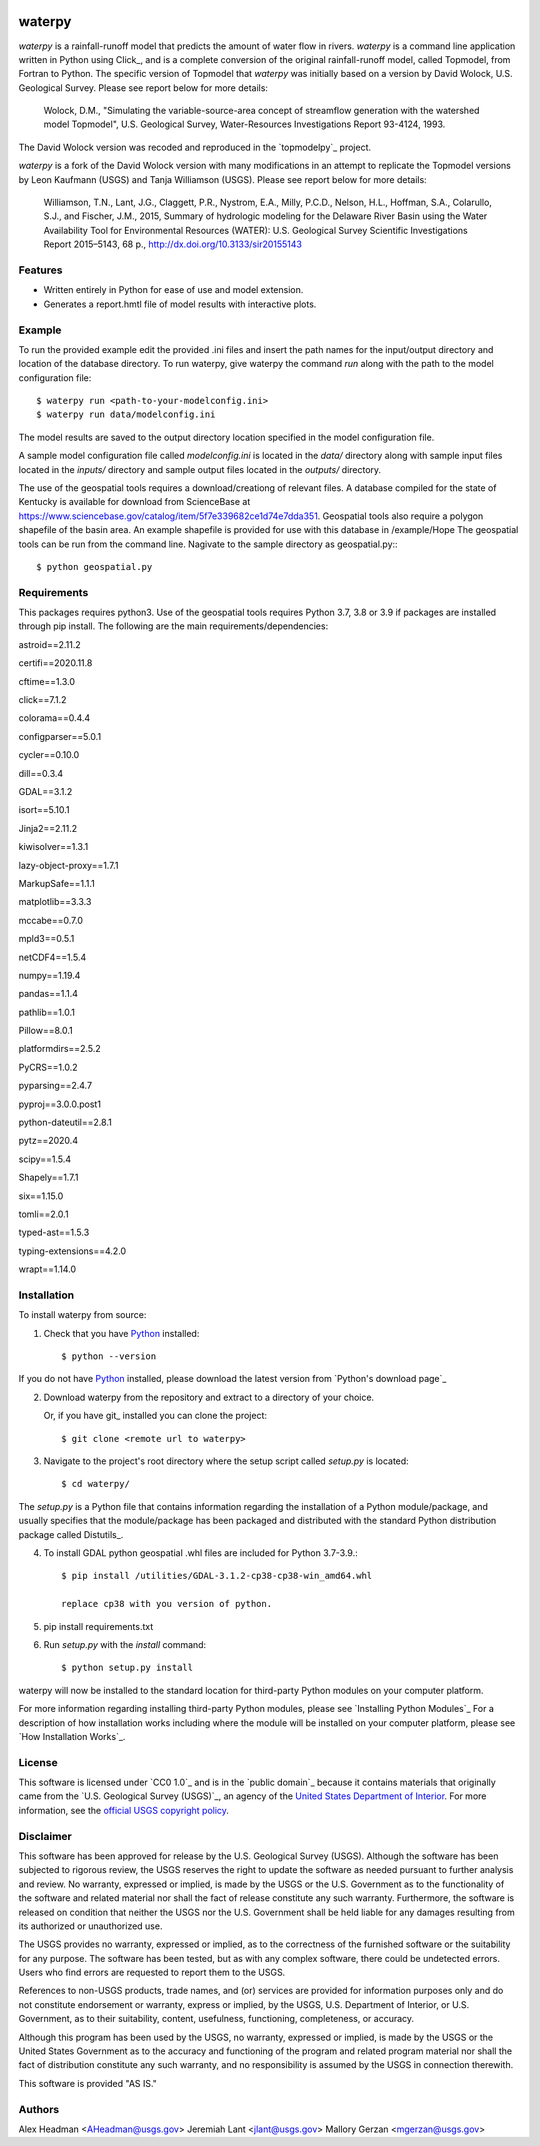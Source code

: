 .. image:: https://upload.wikimedia.org/wikipedia/commons/thumb/1/1c/USGS_logo_green.svg/320px-USGS_logo_green.svg.png
        :target: http://www.usgs.gov/
        :alt: U.S. Geological Survey logo

waterpy
===============================

*waterpy* is a rainfall-runoff model that predicts the amount of water
flow in rivers. *waterpy* is a command line application written in Python
using Click_, and is a complete conversion of the original rainfall-runoff
model, called Topmodel, from Fortran to Python. The specific version of 
Topmodel that *waterpy* was initially based on a version by David Wolock, 
U.S. Geological Survey. Please see report below for more details: 

        Wolock, D.M., "Simulating the variable-source-area concept of
        streamflow generation with the watershed model Topmodel", U.S. Geological
        Survey, Water-Resources Investigations Report 93-4124, 1993.

The David Wolock version was recoded and reproduced in the `topmodelpy`_ project.

*waterpy* is a fork of the David Wolock version with many modifications in an 
attempt to replicate the Topmodel versions by Leon Kaufmann (USGS) and
Tanja Williamson (USGS). Please see report below for more details:

        Williamson, T.N., Lant, J.G., Claggett, P.R., Nystrom, E.A.,
        Milly, P.C.D., Nelson, H.L., Hoffman, S.A., Colarullo, S.J., and Fischer, J.M.,
        2015, Summary of hydrologic modeling for the Delaware River Basin using the
        Water Availability Tool for Environmental Resources (WATER): U.S. Geological
        Survey Scientific Investigations Report 2015–5143, 68 p.,
        http://dx.doi.org/10.3133/sir20155143


Features
--------

* Written entirely in Python for ease of use and model extension.
* Generates a report.hmtl file of model results with interactive plots.


Example
-------

To run the provided example edit the provided .ini files and insert the path names for the
input/output directory and location of the database directory.
To run waterpy, give waterpy the command `run` along with the path to the 
model configuration file:

::

    $ waterpy run <path-to-your-modelconfig.ini>
    $ waterpy run data/modelconfig.ini

The model results are saved to the output directory location specified in
the model configuration file.

A sample model configuration file called `modelconfig.ini` is located in the 
`data/` directory along with sample input files located in the `inputs/`
directory and sample output files located in the `outputs/` directory.

The use of the geospatial tools requires a download/creationg of relevant files.
A database compiled for the state of Kentucky is available for download from
ScienceBase at https://www.sciencebase.gov/catalog/item/5f7e339682ce1d74e7dda351.
Geospatial tools also require a polygon shapefile of the basin area.  An example
shapefile is provided for use with this database in /example/Hope
The geospatial tools can be run from the command line.  Nagivate to the sample
directory as geospatial.py:::

    $ python geospatial.py

Requirements
------------

This packages requires python3.  Use of the geospatial tools requires Python 3.7, 3.8 or 3.9
if packages are installed through pip install.
The following are the main requirements/dependencies:

astroid==2.11.2

certifi==2020.11.8

cftime==1.3.0

click==7.1.2

colorama==0.4.4

configparser==5.0.1

cycler==0.10.0

dill==0.3.4

GDAL==3.1.2

isort==5.10.1

Jinja2==2.11.2

kiwisolver==1.3.1

lazy-object-proxy==1.7.1

MarkupSafe==1.1.1

matplotlib==3.3.3

mccabe==0.7.0

mpld3==0.5.1

netCDF4==1.5.4

numpy==1.19.4

pandas==1.1.4

pathlib==1.0.1

Pillow==8.0.1

platformdirs==2.5.2

PyCRS==1.0.2

pyparsing==2.4.7

pyproj==3.0.0.post1

python-dateutil==2.8.1

pytz==2020.4

scipy==1.5.4

Shapely==1.7.1

six==1.15.0

tomli==2.0.1

typed-ast==1.5.3

typing-extensions==4.2.0

wrapt==1.14.0 


Installation
------------

To install waterpy from source:

1. Check that you have Python_ installed::

    $ python --version

If you do not have Python_ installed, please download the latest version from `Python's download page`_

2. Download waterpy from the repository and extract to a directory of your choice.

   Or, if you have git_ installed you can clone the project::

    $ git clone <remote url to waterpy>

3. Navigate to the project's root directory where the setup script called `setup.py` is located::

    $ cd waterpy/

| The `setup.py` is a Python file that contains information regarding the installation of a Python module/package, and
| usually specifies that the module/package has been packaged and distributed with the standard Python distribution
| package called Distutils_.

4. To install GDAL python geospatial .whl files are included for Python 3.7-3.9.::  

	$ pip install /utilities/GDAL-3.1.2-cp38-cp38-win_amd64.whl

	replace cp38 with you version of python.

5. pip install requirements.txt
	
6. Run `setup.py` with the `install` command::

    $ python setup.py install 

waterpy will now be installed to the standard location for third-party Python modules on your
computer platform.

For more information regarding installing third-party Python modules, please see `Installing Python Modules`_
For a description of how installation works including where the module will be installed on your computer platform,
please see `How Installation Works`_.


License
-------

This software is licensed under `CC0 1.0`_ and is in the `public domain`_ because it contains materials that originally
came from the `U.S. Geological Survey (USGS)`_, an agency of the `United States Department of Interior`_. For more
information, see the `official USGS copyright policy`_.

.. image:: http://i.creativecommons.org/p/zero/1.0/88x31.png
        :target: http://creativecommons.org/publicdomain/zero/1.0/
        :alt: Creative Commons logo


Disclaimer
----------

This software has been approved for release by the U.S. Geological Survey (USGS). Although the software has been
subjected to rigorous review, the USGS reserves the right to update the software as needed pursuant to further analysis
and review. No warranty, expressed or implied, is made by the USGS or the U.S. Government as to the functionality of 
the software and related material nor shall the fact of release constitute any such warranty. Furthermore, the 
software is released on condition that neither the USGS nor the U.S. Government shall be held liable for any damages 
resulting from its authorized or unauthorized use.

The USGS provides no warranty, expressed or implied, as to the correctness of the furnished software or the suitability
for any purpose. The software has been tested, but as with any complex software, there could be undetected errors. Users
who find errors are requested to report them to the USGS.

References to non-USGS products, trade names, and (or) services are provided for information purposes only and do not
constitute endorsement or warranty, express or implied, by the USGS, U.S. Department of Interior, or U.S. Government, as
to their suitability, content, usefulness, functioning, completeness, or accuracy.

Although this program has been used by the USGS, no warranty, expressed or implied, is made by the USGS or the United
States Government as to the accuracy and functioning of the program and related program material nor shall the fact of
distribution constitute any such warranty, and no responsibility is assumed by the USGS in connection therewith.

This software is provided "AS IS."


Authors
------

Alex Headman <AHeadman@usgs.gov>
Jeremiah Lant <jlant@usgs.gov>
Mallory Gerzan <mgerzan@usgs.gov>


.. _Python: https://www.python.org/
.. _U.S. Geological Survey: https://www.usgs.gov/
.. _United States Department of Interior: https://www.doi.gov/
.. _official USGS copyright policy: http://www.usgs.gov/visual-id/credit_usgs.html#copyright/
.. _U.S. Geological Survey (USGS) Software User Rights Notice: http://water.usgs.gov/software/help/notice/
